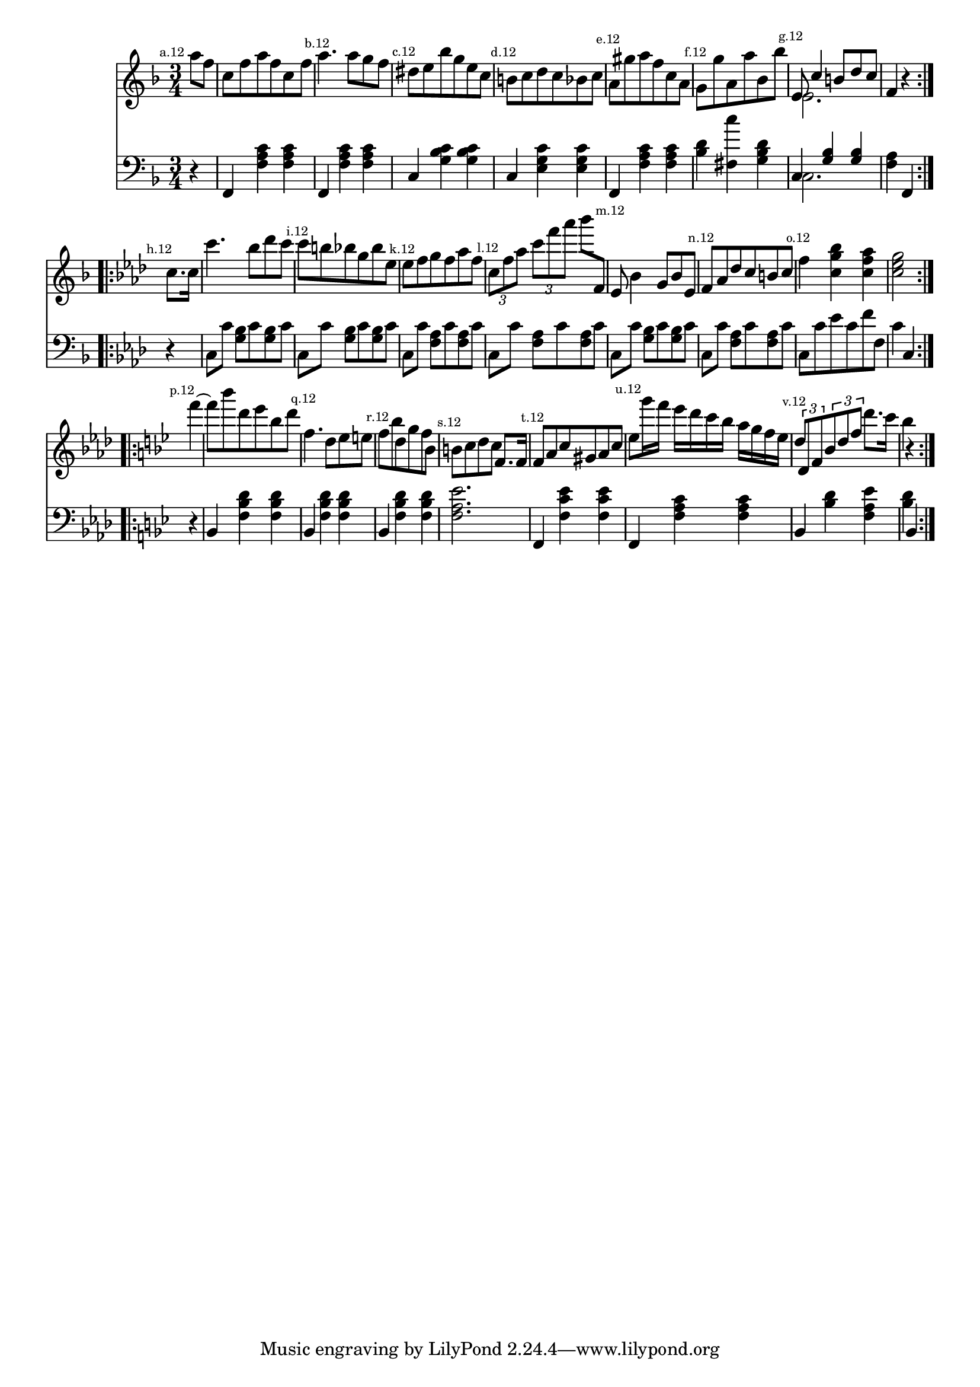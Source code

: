 
%
% get it as pdf
%
righthand = \new Staff =
"1" {
\time 3/4
\set Score.tempoHideNote = ##t
\tempo 4 = 120
\clef "treble"
    \partial 4 
  \key f \major 
% start repeat
\repeat volta 2 
{
s64
\mark \markup { \teeny { "a.12" } }a''8 [f''8 ]  |
c''8 [f''8 a''8 f''8 c''8 f''8 ]  |
\mark \markup { \teeny { "b.12" } }a''4. a''8 [g''8 f''8 ]  |
\mark \markup { \teeny { "c.12" } }dis''8 [e''8 bes''8 g''8 e''8 c''8 ]  |
\mark \markup { \teeny { "d.12" } }b'8 [c''8 d''8 c''8 bes'8 c''8 ]  |
\mark \markup { \teeny { "e.12" } }a'8 [gis''8 a''8 f''8 c''8 a'8 ]  |
\mark \markup { \teeny { "f.12" } }g'8 [g''8 a'8 a''8 bes'8 bes''8 ]  |
\mark \markup { \teeny { "g.12" } }<<{e'8 c''4 b'8 [d''8 c''8 ] } \\ {e'2. }>> |
f'4  r4  |

}
% ending repeat

% start repeat
\repeat volta 2 
{
s64
\key f \minor \mark \markup { \teeny { "h.12" } }c''8. [c''16 ]  |
c'''4. bes''8 [des'''8 c'''8 ]  |
\mark \markup { \teeny { "i.12" } }c'''8 [b''8 bes''8 g''8 bes''8 es''8 ]  |
\mark \markup { \teeny { "k.12" } }es''8 [f''8 g''8 f''8 aes''8 f''8 ]  |
\mark \markup { \teeny { "l.12" } }\times 2/3 { c''8 [f''8 aes''8 ] }
  \times 2/3 { c'''8 [f'''8 aes'''8]  }
  bes'''8 [f'8 ]  |
\mark \markup { \teeny { "m.12" } }es'8 bes'4 g'8 [bes'8 es'8 ]  |
\mark \markup { \teeny { "n.12" } }f'8 [aes'8 des''8 c''8 b'8 c''8 ]  |
\mark \markup { \teeny { "o.12" } }f''4  < c'' g'' bes''  >4  < c'' f'' aes''  >4  |
 < c'' es'' g''  >2  |

}
% ending repeat

% start repeat
\repeat volta 2 
{
s64
\key bes \major \mark \markup { \teeny { "p.12" } }f'''4~  |
f'''8 [bes'''8 d'''8 es'''8 bes''8 d'''8 ]  |
\mark \markup { \teeny { "q.12" } }f''4. d''8 [es''8 e''8 ]  |
\mark \markup { \teeny { "r.12" } }f''8 [bes''8 d''8 g''8 f''8 bes'8 ]  |
\mark \markup { \teeny { "s.12" } }b'8 [c''8 d''8 c''8 ] f'8. [f'16 ]  |
\mark \markup { \teeny { "t.12" } }f'8 [a'8 c''8 gis'8 a'8 c''8 ]  |
\mark \markup { \teeny { "u.12" } }es''8 [g'''16 f'''16 ] es'''16 [d'''16 c'''16 bes''16 ] a''16 [g''16 f''16 es''16 ]  |
\mark \markup { \teeny { "v.12" } }\times 2/3 { d''8 d'8 f'8  }
  \times 2/3 { bes'8 d''8 f''8  }
  d'''8. [c'''16 ]  |
bes''4  r4  |

}
% ending repeat
}
lefthand = \new Staff =
"2" {
\time 3/4
\clef "bass"
    \partial 4 
  \key f \major 
% start repeat
\repeat volta 2 
{
s64
 r4  |
f,4  < f a c'  >4  < f a c'  >4  |
f,4  < f a c'  >4  < f a c'  >4  |
c4  < g bes c'  >4  < g bes c'  >4  |
c4  < e g c'  >4  < e g c'  >4  |
f,4  < f a c'  >4  < f a c'  >4  |
 < bes d'  >4  < fis c' '  >4  < g bes d'  >4  |
<<{c4  < g bes  >4  < g bes  >4 } \\ {c2. }>> |
 < f a  >4 f,4  |

}
% ending repeat

% start repeat
\repeat volta 2 
{
s64
\key f \minor  r4  |
c8 [c'8 ]  < g bes  >8 [c'8  < g bes  >8 c'8 ]  |
c8 [c'8 ]  < g bes  >8 [c'8  < g bes  >8 c'8 ]  |
c8 [c'8 ]  < f aes  >8 [c'8  < f aes  >8 c'8 ]  |
c8 [c'8 ]  < f aes  >8 [c'8  < f aes  >8 c'8 ]  |
c8 [c'8 ]  < g bes  >8 [c'8  < g bes  >8 c'8 ]  |
c8 [c'8 ]  < f aes  >8 [c'8  < f aes  >8 c'8 ]  |
c8 [c'8 es'8 c'8 f'8 f8 ]  |
c'4 c4  |

}
% ending repeat

% start repeat
\repeat volta 2 
{
s64
\key bes \major  r4  |
bes,4  < f bes d'  >4  < f bes d'  >4  |
bes,4  < f bes d'  >4  < f bes d'  >4  |
bes,4  < f bes d'  >4  < f bes d'  >4  |
 < f a es'  >2.  |
f,4  < f c' es'  >4  < f c' es'  >4  |
f,4  < f a c'  >4  < f a c'  >4  |
bes,4  < bes d'  >4  < f a es'  >4  |
 < bes d'  >4 bes,4  |

}
% ending repeat
}


\score {
  {
    <<
      \righthand
      \lefthand
    >>
  }
  \layout {}
}

\score {
  \unfoldRepeats
  {
    <<
      \righthand
      \lefthand
    >>
  }
  \midi {
  midiMinimumVolume = #0.5
  midiMaximumVolume = #0.9
  }
}


